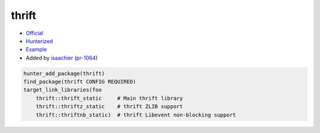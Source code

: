 .. spelling::

    thrift

.. index:: serialize ; thrift

.. _pkg.thrift:

thrift
======

-  `Official <https://thrift.apache.org>`__
-  `Hunterized <https://github.com/hunter-packages/thrift>`__
-  `Example <https://github.com/ruslo/hunter/blob/master/examples/thrift/CMakeLists.txt>`__
-  Added by `isaachier <https://github.com/isaachier>`__ (`pr-1064 <https://github.com/ruslo/hunter/pull/1064>`__)

.. code-block:: cmake

    hunter_add_package(thrift)
    find_package(thrift CONFIG REQUIRED)
    target_link_libraries(foo
        thrift::thrift_static     # Main thrift library
        thrift::thriftz_static    # thrift ZLIB support
        thrift::thriftnb_static)  # thrift Libevent non-blocking support
